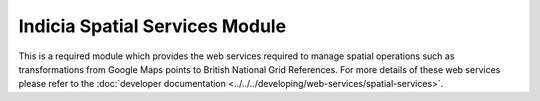 Indicia Spatial Services Module
-------------------------------

This is a required module which provides the web services required to manage spatial
operations such as transformations from Google Maps points to British National Grid
References. For more details of these web services please refer to the :doc:`developer documentation
<../../../developing/web-services/spatial-services>`.